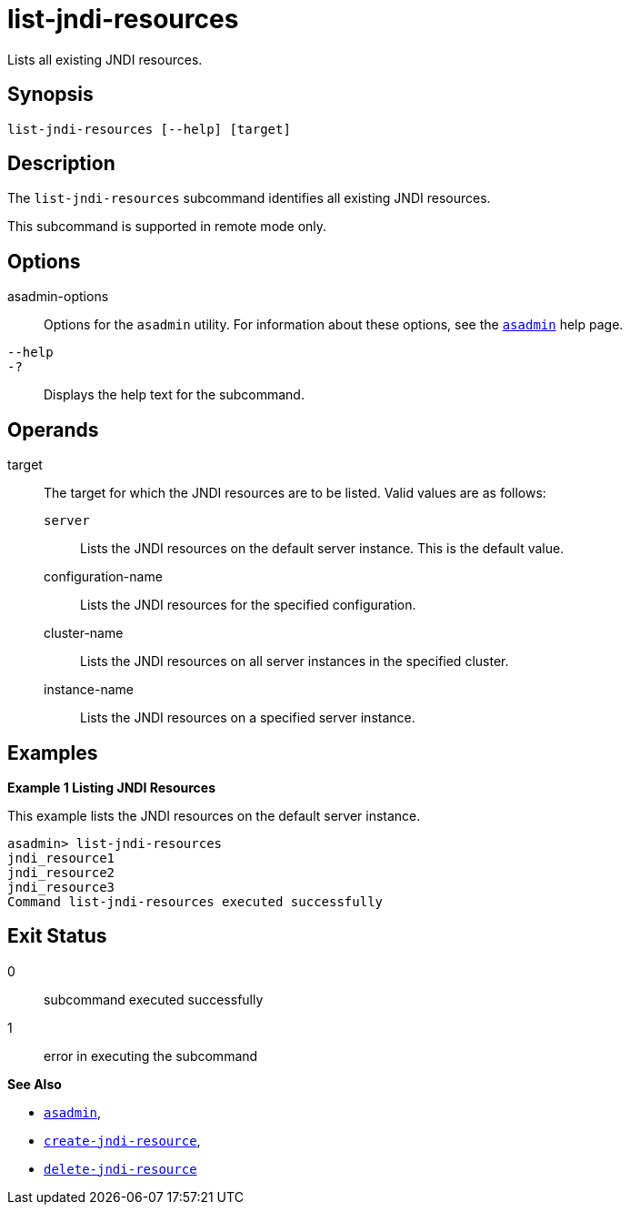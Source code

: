 [[list-jndi-resources]]
= list-jndi-resources

Lists all existing JNDI resources.

[[synopsis]]
== Synopsis

[source,shell]
----
list-jndi-resources [--help] [target]
----

[[description]]
== Description

The `list-jndi-resources` subcommand identifies all existing JNDI resources.

This subcommand is supported in remote mode only.

[[options]]
== Options

asadmin-options::
  Options for the `asadmin` utility. For information about these options, see the xref:asadmin.adoc#asadmin-1m[`asadmin`] help page.
`--help`::
`-?`::
  Displays the help text for the subcommand.

[[operands]]
== Operands

target::
  The target for which the JNDI resources are to be listed. Valid values are as follows: +
  `server`;;
    Lists the JNDI resources on the default server instance. This is the default value.
  configuration-name;;
    Lists the JNDI resources for the specified configuration.
  cluster-name;;
    Lists the JNDI resources on all server instances in the specified cluster.
  instance-name;;
    Lists the JNDI resources on a specified server instance.

[[examples]]
== Examples

*Example 1 Listing JNDI Resources*

This example lists the JNDI resources on the default server instance.

[source,shell]
----
asadmin> list-jndi-resources
jndi_resource1
jndi_resource2
jndi_resource3
Command list-jndi-resources executed successfully
----

[[exit-status]]
== Exit Status

0::
  subcommand executed successfully
1::
  error in executing the subcommand

*See Also*

* xref:asadmin.adoc#asadmin-1m[`asadmin`],
* xref:create-jndi-resource.adoc#create-jndi-resource[`create-jndi-resource`],
* xref:delete-jndi-resource.adoc#delete-jndi-resource[`delete-jndi-resource`]


